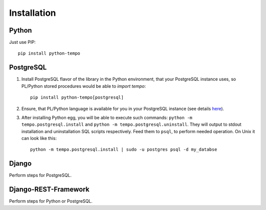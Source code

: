 ============
Installation
============

Python
======
Just use PIP::

    pip install python-tempo

PostgreSQL
==========
1) Install PostgreSQL flavor of the library in the Python environment,
   that your PostgreSQL instance uses, so PL/Python stored procedures would be
   able to `import tempo`::

     pip install python-tempo[postgresql]

2) Ensure, that PL/Python language is available for you in your
   PostgreSQL instance (see details `here
   <http://www.postgresql.org/docs/9.4/static/plpython.html>`_).

3) After installing Python egg, you will be able to execute such commands:
   ``python -m tempo.postgresql.install`` and
   ``python -m tempo.postgresql.uninstall``.
   They will output to stdout installation and uninstallation SQL scripts
   respectively. Feed them to ``psql``, to perform needed operation. On Unix it
   can look like this::

       python -m tempo.postgresql.install | sudo -u postgres psql -d my_databse

Django
======
Perform steps for PostgreSQL.

Django-REST-Framework
=====================
Perform steps for Python or PostgreSQL.
